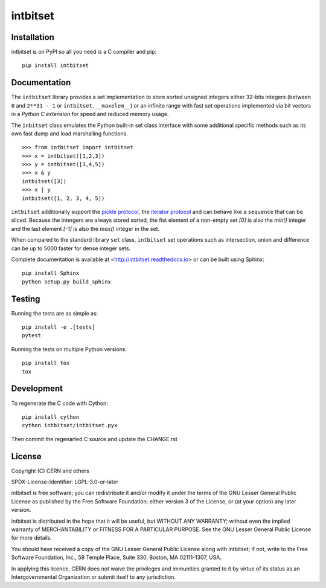 ===========
 intbitset
===========

.. image:: https://img.shields.io/travis/inveniosoftware/intbitset.svg
        :target: https://travis-ci.org/inveniosoftware/intbitset

.. image:: https://img.shields.io/github/tag/inveniosoftware/intbitset.svg
        :target: https://github.com/inveniosoftware/intbitset/releases

.. image:: https://img.shields.io/pypi/dm/intbitset.svg
        :target: https://pypi.python.org/pypi/intbitset

.. image:: https://img.shields.io/github/license/inveniosoftware/intbitset.svg
        :target: https://github.com/inveniosoftware/intbitset/blob/master/LICENSE


Installation
============

intbitset is on PyPI so all you need is a C compiler and pip: ::

    pip install intbitset

Documentation
=============

The ``intbitset`` library provides a set implementation to store sorted
unsigned integers either 32-bits integers (between ``0`` and
``2**31 - 1`` or ``intbitset.__maxelem__``) or an infinite range
with fast set operations implemented via bit vectors in a *Python C
extension* for speed and reduced memory usage.

The ``inbitset`` class emulates the Python built-in set class interface
with some additional specific methods such as its own fast dump and load
marshalling functions.  ::

    >>> from intbitset import intbitset
    >>> x = intbitset([1,2,3])
    >>> y = intbitset([3,4,5])
    >>> x & y
    intbitset([3])
    >>> x | y
    intbitset([1, 2, 3, 4, 5])

``intbitset`` additionally support the `pickle protocol
<https://docs.python.org/3/library/pickle.html>`_, the `iterator protocol
<https://docs.python.org/3/library/stdtypes.html#iterator-types>`_ and can
behave like a ``sequence`` that can be sliced. Because the intergers are
always stored sorted, the fist element of a non-empty set `[0]` is also
the `min()` integer and the last element `[-1]` is also the `max()` integer
in the set.

When compared to the standard library ``set`` class, ``intbitset`` set
operations such as intersection, union and difference can be up to 5000
faster for dense integer sets.

Complete documentation is available at <http://intbitset.readthedocs.io> or
can be built using Sphinx: ::

    pip install Sphinx
    python setup.py build_sphinx

Testing
=======

Running the tests are as simple as: ::

    pip install -e .[tests]
    pytest

Running the tests on multiple Python versions: ::

    pip install tox
    tox


Development
===========

To regenerate the C code with Cython: ::

    pip install cython
    cython intbitset/intbitset.pyx

Then commit the regenarted C source and update the CHANGE.rst


License
=======

Copyright (C) CERN and others

SPDX-License-Identifier: LGPL-3.0-or-later

intbitset is free software; you can redistribute it and/or modify it under the
terms of the GNU Lesser General Public License as published by the Free Software
Foundation; either version 3 of the License, or (at your option) any later
version.

intbitset is distributed in the hope that it will be useful, but WITHOUT ANY
WARRANTY; without even the implied warranty of MERCHANTABILITY or FITNESS FOR A
PARTICULAR PURPOSE.  See the GNU Lesser General Public License for more details.

You should have received a copy of the GNU Lesser General Public License along with
intbitset; if not, write to the Free Software Foundation, Inc., 59 Temple
Place, Suite 330, Boston, MA 02111-1307, USA.

In applying this licence, CERN does not waive the privileges and immunities
granted to it by virtue of its status as an Intergovernmental Organization or
submit itself to any jurisdiction.
